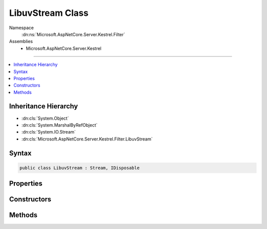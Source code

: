 

LibuvStream Class
=================





Namespace
    :dn:ns:`Microsoft.AspNetCore.Server.Kestrel.Filter`
Assemblies
    * Microsoft.AspNetCore.Server.Kestrel

----

.. contents::
   :local:



Inheritance Hierarchy
---------------------


* :dn:cls:`System.Object`
* :dn:cls:`System.MarshalByRefObject`
* :dn:cls:`System.IO.Stream`
* :dn:cls:`Microsoft.AspNetCore.Server.Kestrel.Filter.LibuvStream`








Syntax
------

.. code-block:: csharp

    public class LibuvStream : Stream, IDisposable








.. dn:class:: Microsoft.AspNetCore.Server.Kestrel.Filter.LibuvStream
    :hidden:

.. dn:class:: Microsoft.AspNetCore.Server.Kestrel.Filter.LibuvStream

Properties
----------

.. dn:class:: Microsoft.AspNetCore.Server.Kestrel.Filter.LibuvStream
    :noindex:
    :hidden:

    
    .. dn:property:: Microsoft.AspNetCore.Server.Kestrel.Filter.LibuvStream.CanRead
    
        
        :rtype: System.Boolean
    
        
        .. code-block:: csharp
    
            public override bool CanRead
            {
                get;
            }
    
    .. dn:property:: Microsoft.AspNetCore.Server.Kestrel.Filter.LibuvStream.CanSeek
    
        
        :rtype: System.Boolean
    
        
        .. code-block:: csharp
    
            public override bool CanSeek
            {
                get;
            }
    
    .. dn:property:: Microsoft.AspNetCore.Server.Kestrel.Filter.LibuvStream.CanWrite
    
        
        :rtype: System.Boolean
    
        
        .. code-block:: csharp
    
            public override bool CanWrite
            {
                get;
            }
    
    .. dn:property:: Microsoft.AspNetCore.Server.Kestrel.Filter.LibuvStream.Length
    
        
        :rtype: System.Int64
    
        
        .. code-block:: csharp
    
            public override long Length
            {
                get;
            }
    
    .. dn:property:: Microsoft.AspNetCore.Server.Kestrel.Filter.LibuvStream.Position
    
        
        :rtype: System.Int64
    
        
        .. code-block:: csharp
    
            public override long Position
            {
                get;
                set;
            }
    

Constructors
------------

.. dn:class:: Microsoft.AspNetCore.Server.Kestrel.Filter.LibuvStream
    :noindex:
    :hidden:

    
    .. dn:constructor:: Microsoft.AspNetCore.Server.Kestrel.Filter.LibuvStream.LibuvStream(Microsoft.AspNetCore.Server.Kestrel.Http.SocketInput, Microsoft.AspNetCore.Server.Kestrel.Http.ISocketOutput)
    
        
    
        
        :type input: Microsoft.AspNetCore.Server.Kestrel.Http.SocketInput
    
        
        :type output: Microsoft.AspNetCore.Server.Kestrel.Http.ISocketOutput
    
        
        .. code-block:: csharp
    
            public LibuvStream(SocketInput input, ISocketOutput output)
    

Methods
-------

.. dn:class:: Microsoft.AspNetCore.Server.Kestrel.Filter.LibuvStream
    :noindex:
    :hidden:

    
    .. dn:method:: Microsoft.AspNetCore.Server.Kestrel.Filter.LibuvStream.Flush()
    
        
    
        
        .. code-block:: csharp
    
            public override void Flush()
    
    .. dn:method:: Microsoft.AspNetCore.Server.Kestrel.Filter.LibuvStream.Read(System.Byte[], System.Int32, System.Int32)
    
        
    
        
        :type buffer: System.Byte<System.Byte>[]
    
        
        :type offset: System.Int32
    
        
        :type count: System.Int32
        :rtype: System.Int32
    
        
        .. code-block:: csharp
    
            public override int Read(byte[] buffer, int offset, int count)
    
    .. dn:method:: Microsoft.AspNetCore.Server.Kestrel.Filter.LibuvStream.ReadAsync(System.Byte[], System.Int32, System.Int32, System.Threading.CancellationToken)
    
        
    
        
        :type buffer: System.Byte<System.Byte>[]
    
        
        :type offset: System.Int32
    
        
        :type count: System.Int32
    
        
        :type cancellationToken: System.Threading.CancellationToken
        :rtype: System.Threading.Tasks.Task<System.Threading.Tasks.Task`1>{System.Int32<System.Int32>}
    
        
        .. code-block:: csharp
    
            public override Task<int> ReadAsync(byte[] buffer, int offset, int count, CancellationToken cancellationToken)
    
    .. dn:method:: Microsoft.AspNetCore.Server.Kestrel.Filter.LibuvStream.Seek(System.Int64, System.IO.SeekOrigin)
    
        
    
        
        :type offset: System.Int64
    
        
        :type origin: System.IO.SeekOrigin
        :rtype: System.Int64
    
        
        .. code-block:: csharp
    
            public override long Seek(long offset, SeekOrigin origin)
    
    .. dn:method:: Microsoft.AspNetCore.Server.Kestrel.Filter.LibuvStream.SetLength(System.Int64)
    
        
    
        
        :type value: System.Int64
    
        
        .. code-block:: csharp
    
            public override void SetLength(long value)
    
    .. dn:method:: Microsoft.AspNetCore.Server.Kestrel.Filter.LibuvStream.Write(System.Byte[], System.Int32, System.Int32)
    
        
    
        
        :type buffer: System.Byte<System.Byte>[]
    
        
        :type offset: System.Int32
    
        
        :type count: System.Int32
    
        
        .. code-block:: csharp
    
            public override void Write(byte[] buffer, int offset, int count)
    
    .. dn:method:: Microsoft.AspNetCore.Server.Kestrel.Filter.LibuvStream.WriteAsync(System.Byte[], System.Int32, System.Int32, System.Threading.CancellationToken)
    
        
    
        
        :type buffer: System.Byte<System.Byte>[]
    
        
        :type offset: System.Int32
    
        
        :type count: System.Int32
    
        
        :type token: System.Threading.CancellationToken
        :rtype: System.Threading.Tasks.Task
    
        
        .. code-block:: csharp
    
            public override Task WriteAsync(byte[] buffer, int offset, int count, CancellationToken token)
    

